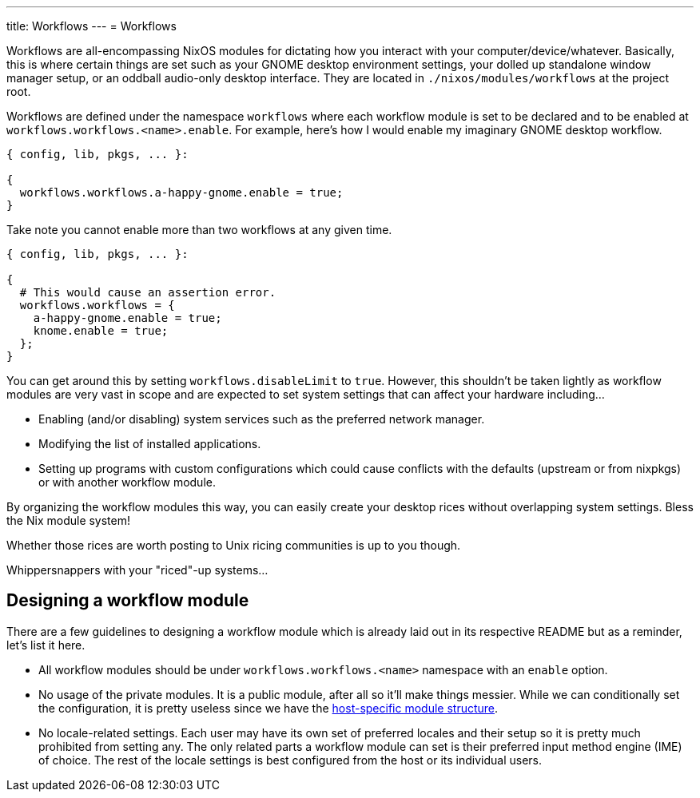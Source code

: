 ---
title: Workflows
---
= Workflows

Workflows are all-encompassing NixOS modules for dictating how you interact with your computer/device/whatever.
Basically, this is where certain things are set such as your GNOME desktop environment settings, your dolled up standalone window manager setup, or an oddball audio-only desktop interface.
They are located in `./nixos/modules/workflows` at the project root.

Workflows are defined under the namespace `workflows` where each workflow module is set to be declared and to be enabled at `workflows.workflows.<name>.enable`.
For example, here's how I would enable my imaginary GNOME desktop workflow.

[source, nix]
----
{ config, lib, pkgs, ... }:

{
  workflows.workflows.a-happy-gnome.enable = true;
}
----

Take note you cannot enable more than two workflows at any given time.

[source, nix]
----
{ config, lib, pkgs, ... }:

{
  # This would cause an assertion error.
  workflows.workflows = {
    a-happy-gnome.enable = true;
    knome.enable = true;
  };
}
----

You can get around this by setting `workflows.disableLimit` to `true`.
However, this shouldn't be taken lightly as workflow modules are very vast in scope and are expected to set system settings that can affect your hardware including...

* Enabling (and/or disabling) system services such as the preferred network manager.
* Modifying the list of installed applications.
* Setting up programs with custom configurations which could cause conflicts with the defaults (upstream or from nixpkgs) or with another workflow module.

[chat, foodogsquared]
====
By organizing the workflow modules this way, you can easily create your desktop rices without overlapping system settings.
Bless the Nix module system!
====

[chat, foodogsquared, state=cheeky]
====
Whether those rices are worth posting to Unix ricing communities is up to you though.
====

[chat, Ezran, state=disappointed, role=reversed]
====
Whippersnappers with your "riced"-up systems...
====




== Designing a workflow module

There are a few guidelines to designing a workflow module which is already laid out in its respective README but as a reminder, let's list it here.

* All workflow modules should be under `workflows.workflows.<name>` namespace with an `enable` option.

* No usage of the private modules.
It is a public module, after all so it'll make things messier.
While we can conditionally set the configuration, it is pretty useless since we have the xref:../03-disko/index.adoc[host-specific module structure].

* No locale-related settings.
Each user may have its own set of preferred locales and their setup so it is pretty much prohibited from setting any.
The only related parts a workflow module can set is their preferred input method engine (IME) of choice.
The rest of the locale settings is best configured from the host or its individual users.

